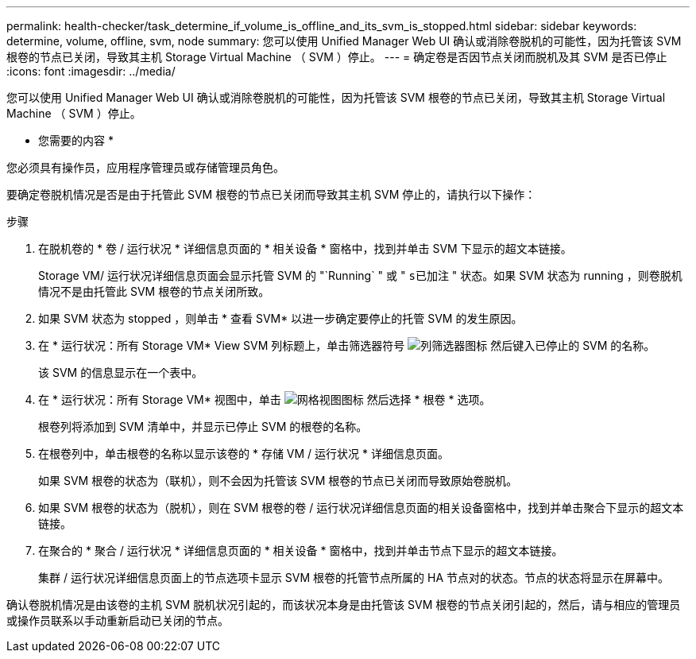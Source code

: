 ---
permalink: health-checker/task_determine_if_volume_is_offline_and_its_svm_is_stopped.html 
sidebar: sidebar 
keywords: determine, volume, offline, svm, node 
summary: 您可以使用 Unified Manager Web UI 确认或消除卷脱机的可能性，因为托管该 SVM 根卷的节点已关闭，导致其主机 Storage Virtual Machine （ SVM ）停止。 
---
= 确定卷是否因节点关闭而脱机及其 SVM 是否已停止
:icons: font
:imagesdir: ../media/


[role="lead"]
您可以使用 Unified Manager Web UI 确认或消除卷脱机的可能性，因为托管该 SVM 根卷的节点已关闭，导致其主机 Storage Virtual Machine （ SVM ）停止。

* 您需要的内容 *

您必须具有操作员，应用程序管理员或存储管理员角色。

要确定卷脱机情况是否是由于托管此 SVM 根卷的节点已关闭而导致其主机 SVM 停止的，请执行以下操作：

.步骤
. 在脱机卷的 * 卷 / 运行状况 * 详细信息页面的 * 相关设备 * 窗格中，找到并单击 SVM 下显示的超文本链接。
+
Storage VM/ 运行状况详细信息页面会显示托管 SVM 的 "`Running` " 或 " `s已加注` " 状态。如果 SVM 状态为 running ，则卷脱机情况不是由托管此 SVM 根卷的节点关闭所致。

. 如果 SVM 状态为 stopped ，则单击 * 查看 SVM* 以进一步确定要停止的托管 SVM 的发生原因。
. 在 * 运行状况：所有 Storage VM* View SVM 列标题上，单击筛选器符号 image:../media/filtericon_um60.png["列筛选器图标"] 然后键入已停止的 SVM 的名称。
+
该 SVM 的信息显示在一个表中。

. 在 * 运行状况：所有 Storage VM* 视图中，单击 image:../media/gridviewicon.gif["网格视图图标"] 然后选择 * 根卷 * 选项。
+
根卷列将添加到 SVM 清单中，并显示已停止 SVM 的根卷的名称。

. 在根卷列中，单击根卷的名称以显示该卷的 * 存储 VM / 运行状况 * 详细信息页面。
+
如果 SVM 根卷的状态为（联机），则不会因为托管该 SVM 根卷的节点已关闭而导致原始卷脱机。

. 如果 SVM 根卷的状态为（脱机），则在 SVM 根卷的卷 / 运行状况详细信息页面的相关设备窗格中，找到并单击聚合下显示的超文本链接。
. 在聚合的 * 聚合 / 运行状况 * 详细信息页面的 * 相关设备 * 窗格中，找到并单击节点下显示的超文本链接。
+
集群 / 运行状况详细信息页面上的节点选项卡显示 SVM 根卷的托管节点所属的 HA 节点对的状态。节点的状态将显示在屏幕中。



确认卷脱机情况是由该卷的主机 SVM 脱机状况引起的，而该状况本身是由托管该 SVM 根卷的节点关闭引起的，然后，请与相应的管理员或操作员联系以手动重新启动已关闭的节点。
